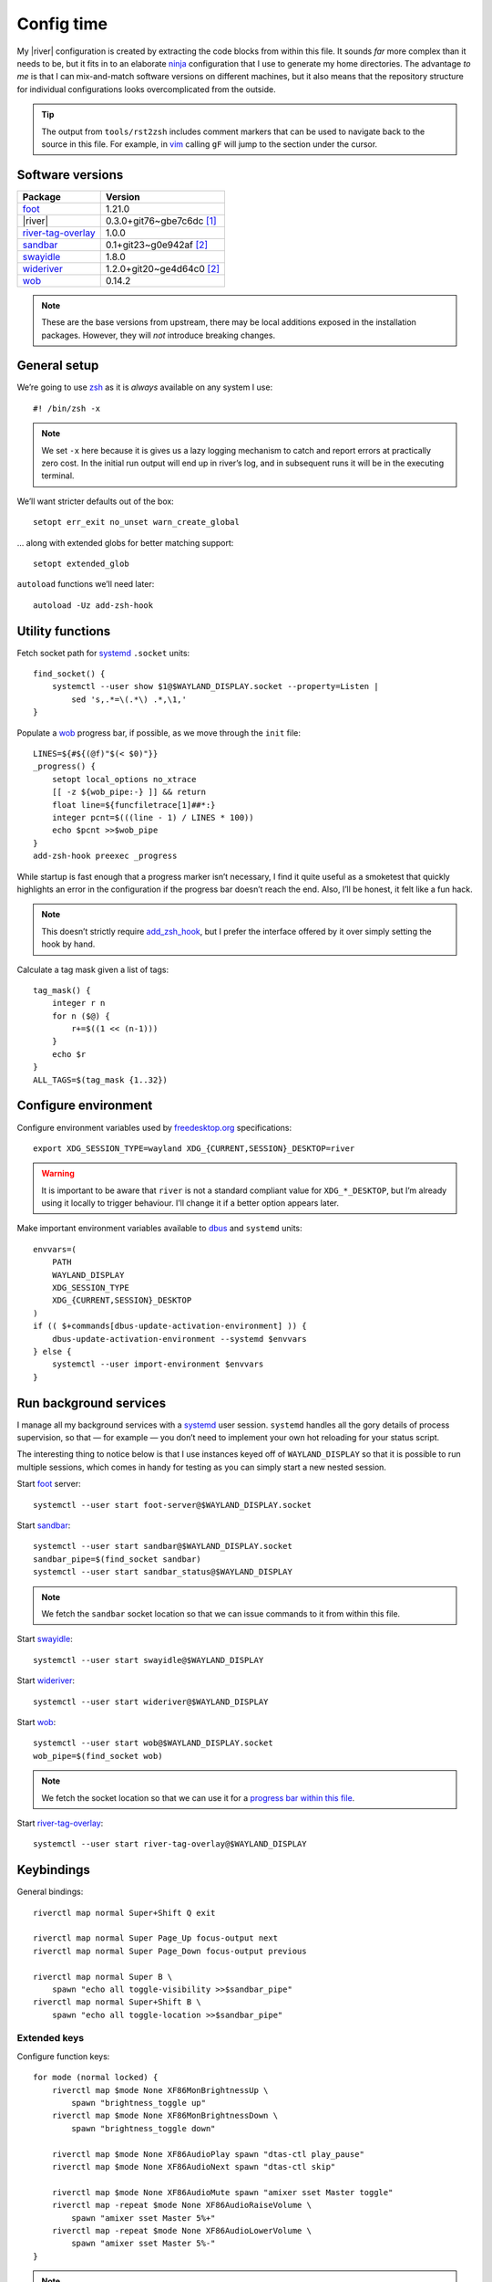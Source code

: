 Config time
===========

.. ifconfig:: not github_actions

    .. note::

        The `generated HTML`_ will likely be a better reading experience.

My |river| configuration is created by extracting the code blocks from within
this file. It sounds *far* more complex than it needs to be, but it fits in to
an elaborate ninja_ configuration that I use to generate my home directories.
The advantage *to me* is that I can mix-and-match software versions on different
machines, but it also means that the repository structure for individual
configurations looks overcomplicated from the outside.

.. tip::

    The output from ``tools/rst2zsh`` includes comment markers that can be used
    to navigate back to the source in this file.  For example, in vim_ calling
    ``gF`` will jump to the section under the cursor.

Software versions
-----------------

==================  ===========================
Package             Version
==================  ===========================
foot_               1.21.0
|river|             0.3.0+git76~gbe7c6dc [#s1]_
river-tag-overlay_  1.0.0
sandbar_            0.1+git23~g0e942af [#s2]_
swayidle_           1.8.0
wideriver_          1.2.0+git20~ge4d64c0 [#s2]_
wob_                0.14.2
==================  ===========================

.. note::

    These are the base versions from upstream, there may be local additions
    exposed in the installation packages.  However, they will *not* introduce
    breaking changes.

General setup
-------------

We’re going to use zsh_ as it is *always* available on any system I use::

    #! /bin/zsh -x

.. note::

    We set ``-x`` here because it is gives us a lazy logging mechanism to catch
    and report errors at practically zero cost.  In the initial run output will
    end up in river’s log, and in subsequent runs it will be in the executing
    terminal.

We’ll want stricter defaults out of the box::

    setopt err_exit no_unset warn_create_global

.. _extended_glob:

… along with extended globs for better matching support::

    setopt extended_glob

.. _add_zsh_hook:

``autoload`` functions we’ll need later::

    autoload -Uz add-zsh-hook

Utility functions
-----------------

Fetch socket path for systemd_ ``.socket`` units::

    find_socket() {
        systemctl --user show $1@$WAYLAND_DISPLAY.socket --property=Listen |
            sed 's,.*=\(.*\) .*,\1,'
    }

.. _progress bar within this file:

Populate a wob_ progress bar, if possible, as we move through the ``init``
file::

    LINES=${#${(@f)"$(< $0)"}}
    _progress() {
        setopt local_options no_xtrace
        [[ -z ${wob_pipe:-} ]] && return
        float line=${funcfiletrace[1]##*:}
        integer pcnt=$(((line - 1) / LINES * 100))
        echo $pcnt >>$wob_pipe
    }
    add-zsh-hook preexec _progress

While startup is fast enough that a progress marker isn’t necessary, I find it
quite useful as a smoketest that quickly highlights an error in the
configuration if the progress bar doesn’t reach the end.  Also, I’ll be honest,
it felt like a fun hack.

.. note::

    This doesn’t strictly require add_zsh_hook_, but I prefer the interface
    offered by it over simply setting the hook by hand.

Calculate a tag mask given a list of tags::

    tag_mask() {
        integer r n
        for n ($@) {
            r+=$((1 << (n-1)))
        }
        echo $r
    }
    ALL_TAGS=$(tag_mask {1..32})

Configure environment
---------------------

Configure environment variables used by freedesktop.org_ specifications::

    export XDG_SESSION_TYPE=wayland XDG_{CURRENT,SESSION}_DESKTOP=river

.. warning::

    It is important to be aware that ``river`` is not a standard compliant value
    for ``XDG_*_DESKTOP``, but I’m already using it locally to trigger
    behaviour.  I’ll change it if a better option appears later.

Make important environment variables available to dbus_ and ``systemd`` units::

    envvars=(
        PATH
        WAYLAND_DISPLAY
        XDG_SESSION_TYPE
        XDG_{CURRENT,SESSION}_DESKTOP
    )
    if (( $+commands[dbus-update-activation-environment] )) {
        dbus-update-activation-environment --systemd $envvars
    } else {
        systemctl --user import-environment $envvars
    }

Run background services
-----------------------

I manage all my background services with a systemd_ user session.  ``systemd``
handles all the gory details of process supervision, so that — for example — you
don’t need to implement your own hot reloading for your status script.

The interesting thing to notice below is that I use instances keyed off of
``WAYLAND_DISPLAY`` so that it is possible to run multiple sessions, which comes
in handy for testing as you can simply start a new nested session.

Start foot_ server::

    systemctl --user start foot-server@$WAYLAND_DISPLAY.socket

Start sandbar_::

    systemctl --user start sandbar@$WAYLAND_DISPLAY.socket
    sandbar_pipe=$(find_socket sandbar)
    systemctl --user start sandbar_status@$WAYLAND_DISPLAY

.. note::

    We fetch the ``sandbar`` socket location so that we can issue commands to it
    from within this file.

Start swayidle_::

    systemctl --user start swayidle@$WAYLAND_DISPLAY

Start wideriver_::

    systemctl --user start wideriver@$WAYLAND_DISPLAY

Start wob_::

    systemctl --user start wob@$WAYLAND_DISPLAY.socket
    wob_pipe=$(find_socket wob)

.. note::

    We fetch the socket location so that we can use it for a `progress bar
    within this file`_.

Start river-tag-overlay_::

    systemctl --user start river-tag-overlay@$WAYLAND_DISPLAY

Keybindings
-----------

General bindings::

    riverctl map normal Super+Shift Q exit

    riverctl map normal Super Page_Up focus-output next
    riverctl map normal Super Page_Down focus-output previous

    riverctl map normal Super B \
        spawn "echo all toggle-visibility >>$sandbar_pipe"
    riverctl map normal Super+Shift B \
        spawn "echo all toggle-location >>$sandbar_pipe"

Extended keys
'''''''''''''

Configure function keys::

    for mode (normal locked) {
        riverctl map $mode None XF86MonBrightnessUp \
            spawn "brightness_toggle up"
        riverctl map $mode None XF86MonBrightnessDown \
            spawn "brightness_toggle down"

        riverctl map $mode None XF86AudioPlay spawn "dtas-ctl play_pause"
        riverctl map $mode None XF86AudioNext spawn "dtas-ctl skip"

        riverctl map $mode None XF86AudioMute spawn "amixer sset Master toggle"
        riverctl map -repeat $mode None XF86AudioRaiseVolume \
            spawn "amixer sset Master 5%+"
        riverctl map -repeat $mode None XF86AudioLowerVolume \
            spawn "amixer sset Master 5%-"
    }

.. note::

    Media and function keys perform tasks that should work regardless of screen
    lock state.

Passthrough mode for testing configuration
''''''''''''''''''''''''''''''''''''''''''

A really great idea from the `example river init file`_ giving a quick toggle to
make keys a no-op for testing nested compositors::

    riverctl declare-mode passthrough

    riverctl map normal Super F11 enter-mode passthrough
    riverctl map passthrough Super F11 enter-mode normal

Tag management
--------------

Direct key access for manipulation of tags one through nine::

    for tag ({1..9}) {
        tag_id=$(tag_mask $tag)

        riverctl map normal Super $tag set-focused-tags $tag_id
        riverctl map normal Super+Shift $tag set-view-tags $tag_id
        riverctl map normal Super+Control $tag toggle-focused-tags $tag_id
        riverctl map normal Super+Shift+Control $tag toggle-view-tags $tag_id
    }

Show all, which you can treat it like a weak Apple’s Exposé::

    riverctl map normal Super 0 set-focused-tags $ALL_TAGS

Window management
-----------------

State bindings::

    riverctl map normal Super+Shift Return zoom
    riverctl map normal Super+Shift C close
    riverctl map normal Super+Shift 0 set-view-tags $ALL_TAGS

    riverctl map normal Super+Control Space toggle-float
    riverctl map normal Super F toggle-fullscreen

Navigation bindings::

    riverctl map normal Super Tab focus-view next
    riverctl map normal Super+Shift Tab focus-view previous

    riverctl map normal Super+Control Tab swap next
    riverctl map normal Super+Control+Shift Tab swap previous

Output bindings::

    riverctl map normal Super+Shift Page_up send-to-output next
    riverctl map normal Super+Shift Page_down send-to-output previous


Floating support
''''''''''''''''

::

    ARROW_KEYS=(Left Down Up Right)

Declare floating mode::

    riverctl declare-mode float
    riverctl map normal Super R enter-mode float
    riverctl map float None Escape enter-mode normal

.. note::

    We declare a full mode here to make large scale changes to windows easier to
    accomplish.  For quick changes all the modifiers aren’t a problem, but big
    changes are easier in the dedicated mode.

Basic movement bindings::

    for key ($ARROW_KEYS) {
        riverctl map normal Super+Alt $key move $key:l 100
        riverctl map float None $key move $key:l 100
    }

Cardinal movement bindings::

    for key ($ARROW_KEYS) {
        riverctl map normal Super+Alt+Control $key snap $key:l
        riverctl map float Control $key snap $key:l
    }

Basic resizing bindings::

    xs=(horizontal vertical)
    integer i=0 delta
    for key dir (${ARROW_KEYS:^^xs}) {
        delta=$((i++ % 2 ? 1 : -1))00
        riverctl map normal Super+Alt+Shift $key resize $dir $delta
        riverctl map float Shift $key resize $dir $delta
    }

Common applications
'''''''''''''''''''

Spawn a foot_ client instance::

    riverctl map normal Super Return spawn "footclient --no-wait"

Attempt to pick the most useful *to me* browser that is available::

    riverctl map normal Super Z spawn \
        "exec ${commands[firefox]:-${commands[chromium]:-sensible-browser}}"

Mouse bindings
--------------

Configure “standard” mouse bindings::

    riverctl map-pointer normal Super BTN_LEFT move-view
    riverctl map-pointer normal Super BTN_RIGHT resize-view

It is nice to have a simple way to flip the float bit on a window::

    riverctl map-pointer normal Super BTN_MIDDLE toggle-float

Using back and forward to manipulate the stack feels really quite natural::

    riverctl map-pointer normal Super BTN_FORWARD swap next
    riverctl map-pointer normal Super BTN_BACK swap previous

… and by extension back and forward to shuffle across outputs works well::

    riverctl map-pointer normal Super+Shift BTN_FORWARD send-to-output next
    riverctl map-pointer normal Super+Shift BTN_BACK send-to-output previous

Theming
-------

Use monokai_-pro palette::

    riverctl background-color 0x1b1d1e
    riverctl border-color-focused 0xa6e22e
    riverctl border-color-unfocused 0x75715e
    riverctl border-color-urgent 0xf92672

.. note::

    This should *really* be configured more centrally, but for the time being it
    works.

Input devices
-------------

Wait 300 milliseconds and then repeat keys 50 times per second::

    riverctl set-repeat 50 300

Configure non-standard `options for keyboard`_::

    declare -A _xkb_opts=(
        [caps]=escape_shifted_capslock
        [compose]=paus
        [keypad]=future
        [parens]=swap_brackets
    )
    xkb_opts_full=${(kj:,:)_xkb_opts/(#m)*/$MATCH:$_xkb_opts[$MATCH]}

.. note::

    The globbing flags used here require extended_glob_.

Perhaps those `obscure keyboard options`_ deserve an explanation:

===========================  ================================================
Option                       Description
===========================  ================================================
``escape_shifted_capslock``  Make ``Capslock`` an alternative ``Escape`` key,
                             but keep ``Capslock`` available with
                             ``Shift+Capslock``
``paus``                     Use ``Pause`` as `compose key`_
``future``                   Unicode mathematics operators, noting that ASCII
                             operators already exist on the main section
``swap_brackets``            Swap square bracket and parenthesis position
===========================  ================================================

Configure a subset without bracket swaps for editing square bracket heavy code::

    _xkb_opts_toggle=(parens)
    xkb_opts_toggle=${(kj:,:)${(k)_xkb_opts:|_xkb_opts_toggle}/(#m)*/$MATCH:$_xkb_opts[$MATCH]}

Default to ``swap_brackets`` behaviour::

    riverctl keyboard-layout -options $xkb_opts_full gb

Configure host specific touchpad settings::

    if [[ $HOST =~ ^(camille|corale)$ ]] {
        riverctl input pointer-2-14-ETPS/2_Elantech_Touchpad tap enabled
        riverctl input pointer-2-14-ETPS/2_Elantech_Touchpad pointer-accel 0.8
    }

We’ll declare a mode to wrap our input bindings, mainly as their use is uncommon
and we won’t lose a lot of keys this way::

    riverctl declare-mode input
    riverctl map normal Super I enter-mode input
    riverctl map input None Escape enter-mode normal

    if [[ $HOST =~ ^(camille|corale)$ ]] {
        riverctl map input None T input pointer-2-14-ETPS/2_Elantech_Touchpad \
            events disabled
        riverctl map input Shift T input pointer-2-14-ETPS/2_Elantech_Touchpad \
            events enabled
    }
    riverctl map input None K spawn "riverctl keyboard-layout \
        -options $xkb_opts_full gb"
    riverctl map input Shift K spawn "riverctl keyboard-layout \
        -options $xkb_opts_toggle gb"

Window rules
------------

Allow window tearing if requested by the application::

    riverctl allow-tearing enabled

Sloppy focus is the *only* focus model that makes any sense to me::

    riverctl focus-follows-cursor normal

Allow some rules to be stored outside default init to make it easier to share
across different machines.  For example, I *need* conflicting rules for outputs
depending on location.

::

    [[ -f $0:a:h/local_rules ]] && source $0:a:h/local_rules

Decades of use at this point means I always like the “second” tag — or workspace
2 for non-tagging interfaces — to contain a browser by default::

    riverctl rule-add -app-id "chromium" tags $(tag_mask 2)
    riverctl rule-add -app-id "firefox" tags $(tag_mask 2)

I treat the “third” tag as media zone by default::

    riverctl rule-add -app-id "mpv" tags $(tag_mask 3)

.. note::

    It may make more sense to use a custom application identifier for the
    default apps, so that we can push them to their common tags but keep regular
    instances attached to current tag.

Layout
------

wideriver_ is the layout engine that is the closest match to the behaviour I’m
used to with awesomewm_, and makes a great default::

    riverctl default-layout wideriver

We’ll declare a layout mode to make it quicker — and easier on the hands — to
cycle layout controls when trying to pin down a comfortable setup::

    riverctl declare-mode layout
    riverctl map normal Super L enter-mode layout
    riverctl map layout None Escape enter-mode normal

Layout format manipulation bindings::

    riverctl map layout None M send-layout-cmd wideriver "--layout monocle"
    riverctl map layout None T send-layout-cmd wideriver "--layout left"
    riverctl map layout Shift T send-layout-cmd wideriver "--layout wide"
    riverctl map layout Control T send-layout-cmd wideriver "--layout right"
    riverctl map layout None Space send-layout-cmd wideriver "--layout-toggle"

Layout style manipulation bindings::

    riverctl map layout None E send-layout-cmd wideriver "--stack even"
    riverctl map layout None W send-layout-cmd wideriver "--stack dwindle"
    riverctl map layout None I send-layout-cmd wideriver "--stack diminish"

Main window ratio manipulation bindings::

    riverctl map layout None Equal send-layout-cmd wideriver "--ratio 0.52"
    riverctl map layout None H send-layout-cmd wideriver "--ratio +0.05"
    riverctl map layout None L send-layout-cmd wideriver "--ratio -0.05"

Bindings to adjust the number of windows in main stack::

    riverctl map layout Shift Equal send-layout-cmd wideriver "--count 1"
    riverctl map layout Shift H send-layout-cmd wideriver "--count +1"
    riverctl map layout Shift L send-layout-cmd wideriver "--count -1"

Add top level bindings for monocle and tile-left, as they’re my most common
layouts that I want quick access to::

    riverctl map normal Super M send-layout-cmd wideriver "--layout monocle"
    riverctl map normal Super T send-layout-cmd wideriver "--layout left"

Configure initial per-tag layouts::

    for n ({2..32..2}) {
        riverctl set-focused-tags $(tag_mask $n)
        riverctl send-layout-cmd wideriver "--layout monocle"
    }
    riverctl set-focused-tags $(tag_mask 1)

.. note::

    This reflects — what is at this point — my *decades* old tradition of
    defaulting to fullscreen on even tags.  It doesn’t really make sense, but
    I’m quite accustomed to it.

Finalising
----------

Allow a private machine specific configuration to be loaded::

    [[ -f $0:a:h/local_init ]] && source $0:a:h/local_init

Show ``sandbar``::

    echo all show >>$sandbar_pipe

.. note::

    ``sandbar`` is spawned hidden to allow us to issue per-tag layout changes or
    launch default applications without all the bar flashes that would result.

.. rubric:: Footnotes

.. [#s1] I’ve added some largely uninteresting local changes from
         v0.3.0-39-gccd676e, but mostly it is because there is no timeline for
         wlroots_ v0.18 hitting my installations.

.. [#s2] Beyond packaging changes there are only light hacks to use `Nerd
         Fonts`_ for icons.

.. _generated HTML: https://jnrowe.github.io/river-configs/
.. _ninja: https://ninja-build.org/
.. _vim: https://www.vim.org/
.. _foot: https://codeberg.org/dnkl/foot
.. _river-tag-overlay: https://git.sr.ht/~leon_plickat/river-tag-overlay
.. _sandbar: https://github.com/kolunmi/sandbar
.. _swayidle: https://github.com/swaywm/swayidle
.. _wideriver: https://github.com/alex-courtis/wideriver
.. _wob: https://github.com/francma/wob
.. _zsh: https://www.zsh.org/
.. _systemd: https://systemd.io
.. _freedesktop.org: https://freedesktop.org
.. _dbus: https://dbus.freedesktop.org/
.. _example river init file: https://codeberg.org/river/river/src/branch/master/example/init
.. _monokai: https://github.com/tanvirtin/monokai.nvim
.. _options for keyboard: https://www.freedesktop.org/wiki/Software/XKeyboardConfig/
.. _obscure keyboard options: https://xkcd.com/1806/
.. _compose key: https://en.wikipedia.org/wiki/Compose_key
.. _awesomewm: https://awesomewm.org/
.. _wlroots: https://gitlab.freedesktop.org/wlroots/wlroots/
.. _Nerd Fonts: https://www.nerdfonts.com/

.. spelling:word-list::

    Config
    Exposé
    Passthrough
    Theming
    aren
    doesn
    fullscreen
    gaa
    gccd
    globbing
    init
    isn
    overcomplicated
    smoketest
    touchpad
    ve
